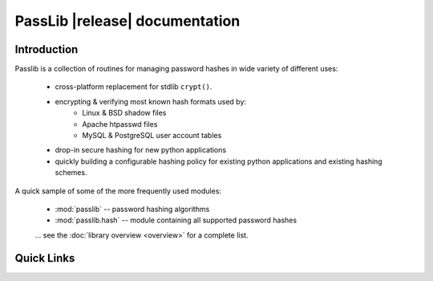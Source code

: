 ==========================================
PassLib |release| documentation
==========================================

Introduction
============
Passlib is a collection of routines for managing password hashes
in wide variety of different uses:

    * cross-platform replacement for stdlib ``crypt()``.
    * encrypting & verifying most known hash formats used by:
        - Linux & BSD shadow files
        - Apache htpasswd files
        - MySQL & PostgreSQL user account tables
    * drop-in secure hashing for new python applications
    * quickly building a configurable hashing policy
      for existing python applications and existing hashing schemes.

A quick sample of some of the more frequently used modules:

    * :mod:`passlib` -- password hashing algorithms
    * :mod:`passlib.hash` -- module containing all supported password hashes

    ... see the :doc:`library overview <overview>` for a complete list.

Quick Links
===========

.. raw:: html

  <table class="contentstable" align="center">
  <tr>
    <td width="50%" valign="top">
      <p class="biglink"><a class="biglink" href="contents.html">Table of Contents</a><br>
         <span class="linkdescr">lists all sections and subsections</span></p>

          <p class="biglink"><a class="biglink" href="overview.html">Library Overview</a><br>
         <span class="linkdescr">describes how BPS is laid out</span></p>

    </td><td width="50%">

      <p class="biglink"><a class="biglink" href="genindex.html">General Index</a><br>
         <span class="linkdescr">all functions, classes, terms</span></p>

      <p class="biglink"><a class="biglink" href="modindex.html">Module List</a><br>
         <span class="linkdescr">quick access to all modules</span></p>

      <p class="biglink"><a class="biglink" href="search.html">Search Page</a><br>
         <span class="linkdescr">search this documentation</span></p>

    </td></tr>
  </table>

